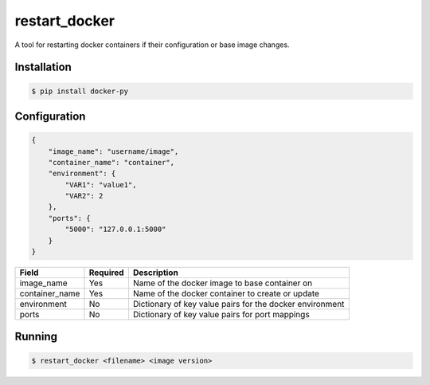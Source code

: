 restart_docker
===============

A tool for restarting docker containers if their configuration or base image changes.

Installation
-------------

.. code:: bash

    $ pip install docker-py

Configuration
--------------

.. code:: json

    {
        "image_name": "username/image",
        "container_name": "container",
        "environment": {
            "VAR1": "value1",
            "VAR2": 2
        },
        "ports": {
            "5000": "127.0.0.1:5000"
        }
    }

+----------------+----------+----------------------------------------------------------+
| Field          | Required | Description                                              |
+================+==========+==========================================================+
| image_name     | Yes      | Name of the docker image to base container on            |
+----------------+----------+----------------------------------------------------------+
| container_name | Yes      | Name of the docker container to create or update         |
+----------------+----------+----------------------------------------------------------+
| environment    | No       | Dictionary of key value pairs for the docker environment |
+----------------+----------+----------------------------------------------------------+
| ports          | No       | Dictionary of key value pairs for port mappings          |
+----------------+----------+----------------------------------------------------------+

Running
--------

.. code:: bash

    $ restart_docker <filename> <image version>
